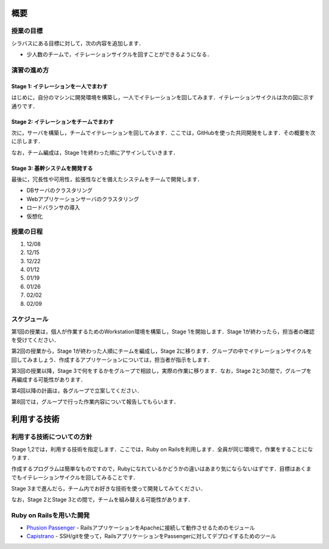 概要
====

授業の目標
----------

シラバスにある目標に対して，次の内容を追加します．

* 少人数のチームで，イテレーションサイクルを回すことができるようになる．

演習の進め方
------------

Stage 1: イテレーションを一人でまわす
~~~~~~~~~~~~~~~~~~~~~~~~~~~~~~~~~~~~~

はじめに，自分のマシンに開発環境を構築し，一人でイテレーションを回してみます．イテレーションサイクルは次の図に示す通りです．

.. image:: _static/IterationCycle.png
   :width: 100%

Stage 2: イテレーションをチームでまわす
~~~~~~~~~~~~~~~~~~~~~~~~~~~~~~~~~~~~~~~

次に，サーバを構築し，チームでイテレーションを回してみます．ここでは，GitHubを使った共同開発をします．その概要を次に示します．

.. image:: _static/IterationCycleWithGitHub.png
   :width: 100%

なお，チーム編成は，Stage 1を終わった順にアサインしていきます．

Stage 3: 基幹システムを開発する
~~~~~~~~~~~~~~~~~~~~~~~~~~~~~~~

最後に，冗長性や可用性，拡張性などを備えたシステムをチームで開発します．

- DBサーバのクラスタリング
- Webアプリケーションサーバのクラスタリング
- ロードバランサの導入
- 仮想化


授業の日程
----------
#. 12/08
#. 12/15
#. 12/22
#. 01/12
#. 01/19
#. 01/26
#. 02/02
#. 02/09

スケジュール
------------

第1回の授業は，個人が作業するためのWorkstation環境を構築し，Stage 1を開始します．Stage 1が終わったら，担当者の確認を受けてください．

第2回の授業から，Stage 1が終わった人順にチームを編成し，Stage 2に移ります．グループの中でイテレーションサイクルを回してみましょう．作成するアプリケーションについては，担当者が指示をします．

第3回の授業以降，Stage 3で何をするかをグループで相談し，実際の作業に移ります．なお，Stage 2と3の間で，グループを再編成する可能性があります．

第4回以降の計画は，各グループで立案してください．

第8回では，グループで行った作業内容について報告してもらいます．

利用する技術
============

利用する技術についての方針
--------------------------

Stage 1,2では，利用する技術を指定します．ここでは，Ruby on Railsを利用します．全員が同じ環境で，作業をすることになります．

作成するプログラムは簡単なものですので，Rubyになれているかどうかの違いはあまり気にならないはずです．目標はあくまでもイテレーションサイクルを回してみることです．

Stage 3まで進んだら，チーム内でお好きな技術を使って開発してみてください．

なお，Stage 2とStage 3との間で，チームを組み替える可能性があります．

Ruby on Railsを用いた開発
-------------------------
.. image:: _static/Rails.png
   :width: 100%

* `Phusion Passenger`_
  - RailsアプリケーションをApacheに接続して動作させるためのモジュール
* `Capistrano`_
  - SSH/gitを使って，RailsアプリケーションをPassengerに対してデプロイするためのツール

.. _Phusion Passenger: http://www.modrails.com
.. _Capistrano: https://github.com/capistrano/capistrano/wiki/Documentation-v2.x
